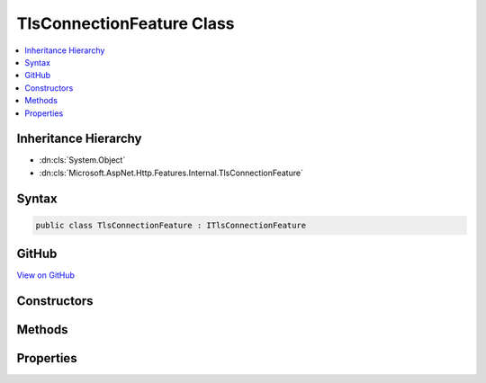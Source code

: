 

TlsConnectionFeature Class
==========================



.. contents:: 
   :local:







Inheritance Hierarchy
---------------------


* :dn:cls:`System.Object`
* :dn:cls:`Microsoft.AspNet.Http.Features.Internal.TlsConnectionFeature`








Syntax
------

.. code-block:: csharp

   public class TlsConnectionFeature : ITlsConnectionFeature





GitHub
------

`View on GitHub <https://github.com/aspnet/apidocs/blob/master/aspnet/httpabstractions/src/Microsoft.AspNet.Http/Features/TlsConnectionFeature.cs>`_





.. dn:class:: Microsoft.AspNet.Http.Features.Internal.TlsConnectionFeature

Constructors
------------

.. dn:class:: Microsoft.AspNet.Http.Features.Internal.TlsConnectionFeature
    :noindex:
    :hidden:

    
    .. dn:constructor:: Microsoft.AspNet.Http.Features.Internal.TlsConnectionFeature.TlsConnectionFeature()
    
        
    
        
        .. code-block:: csharp
    
           public TlsConnectionFeature()
    

Methods
-------

.. dn:class:: Microsoft.AspNet.Http.Features.Internal.TlsConnectionFeature
    :noindex:
    :hidden:

    
    .. dn:method:: Microsoft.AspNet.Http.Features.Internal.TlsConnectionFeature.GetClientCertificateAsync(System.Threading.CancellationToken)
    
        
        
        
        :type cancellationToken: System.Threading.CancellationToken
        :rtype: System.Threading.Tasks.Task{System.Security.Cryptography.X509Certificates.X509Certificate2}
    
        
        .. code-block:: csharp
    
           public Task<X509Certificate2> GetClientCertificateAsync(CancellationToken cancellationToken)
    

Properties
----------

.. dn:class:: Microsoft.AspNet.Http.Features.Internal.TlsConnectionFeature
    :noindex:
    :hidden:

    
    .. dn:property:: Microsoft.AspNet.Http.Features.Internal.TlsConnectionFeature.ClientCertificate
    
        
        :rtype: System.Security.Cryptography.X509Certificates.X509Certificate2
    
        
        .. code-block:: csharp
    
           public X509Certificate2 ClientCertificate { get; set; }
    

